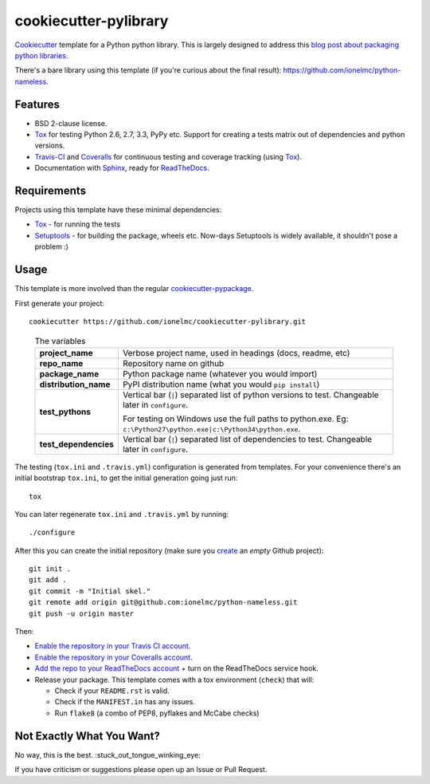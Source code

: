 ======================
cookiecutter-pylibrary
======================

`Cookiecutter <https://github.com/audreyr/cookiecutter>`_ template for a Python python library. This is largely designed
to address this `blog post about packaging python libraries <http://blog.ionelmc.ro/2014/05/25/python-packaging/>`_.

There's a bare library using this template (if you're curious about the final result): https://github.com/ionelmc/python-nameless.

Features
--------

* BSD 2-clause license.
* Tox_ for testing Python 2.6, 2.7, 3.3, PyPy etc. Support for creating a tests matrix out of dependencies and python versions.
* Travis-CI_ and Coveralls_ for continuous testing and coverage tracking (using Tox_).
* Documentation with Sphinx_, ready for ReadTheDocs_.

Requirements
------------

Projects using this template have these minimal dependencies:

* Tox_ - for running the tests
* Setuptools_ - for building the package, wheels etc. Now-days Setuptools is widely available, it shouldn't pose a
  problem :)

Usage
-----

This template is more involved than the regular `cookiecutter-pypackage
<https://github.com/audreyr/cookiecutter-pypackage>`_.

First generate your project::

    cookiecutter https://github.com/ionelmc/cookiecutter-pylibrary.git

..

    .. list-table:: The variables
        :stub-columns: 1

        * - project_name
          - Verbose project name, used in headings (docs, readme, etc)
        * - repo_name
          - Repository name on github
        * - package_name
          - Python package name (whatever you would import)
        * - distribution_name
          - PyPI distribution name (what you would ``pip install``)
        * - test_pythons
          - Vertical bar (``|``) separated list of python versions to test. Changeable later in ``configure``.
            
            For testing on Windows use the full paths to python.exe. Eg: ``c:\Python27\python.exe|c:\Python34\python.exe``.
        * - test_dependencies
          - Vertical bar (``|``) separated list of dependencies to test. Changeable later in ``configure``.

The testing (``tox.ini`` and ``.travis.yml``) configuration is generated from templates. For your convenience there's an
initial bootstrap ``tox.ini``, to get the initial generation going just run::

    tox

You can later regenerate ``tox.ini`` and ``.travis.yml`` by running::

    ./configure

After this you can create the initial repository (make sure you `create <https://github.com/new>`_ an *empty* Github
project)::

    git init .
    git add .
    git commit -m "Initial skel."
    git remote add origin git@github.com:ionelmc/python-nameless.git
    git push -u origin master

Then:

* `Enable the repository in your Travis CI account <https://travis-ci.org/profile>`_.
* `Enable the repository in your Coveralls account <https://coveralls.io/repos/new>`_.
* `Add the repo to your ReadTheDocs account <https://readthedocs.org/dashboard/import/>`_ + turn on the ReadTheDocs service hook.
* Release your package. This template comes with a tox environment (``check``) that will:

  * Check if your ``README.rst`` is valid.
  * Check if the ``MANIFEST.in`` has any issues.
  * Run ``flake8`` (a combo of PEP8, pyflakes and McCabe checks)

Not Exactly What You Want?
--------------------------

No way, this is the best. :stuck_out_tongue_winking_eye:

If you have criticism or suggestions please open up an Issue or Pull Request.

.. _Travis-CI: http://travis-ci.org/
.. _Tox: http://testrun.org/tox/
.. _Sphinx: http://sphinx-doc.org/
.. _Coveralls: https://coveralls.io/
.. _ReadTheDocs: https://readthedocs.org/
.. _Setuptools: https://pypi.python.org/pypi/setuptools

